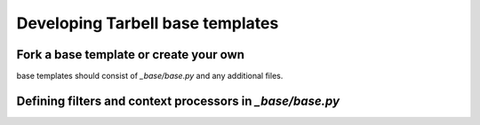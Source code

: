 =================================
Developing Tarbell base templates
=================================

Fork a base template or create your own
---------------------------------------

base templates should consist of `_base/base.py` and any additional files.


Defining filters and context processors in `_base/base.py`
----------------------------------------------------------
